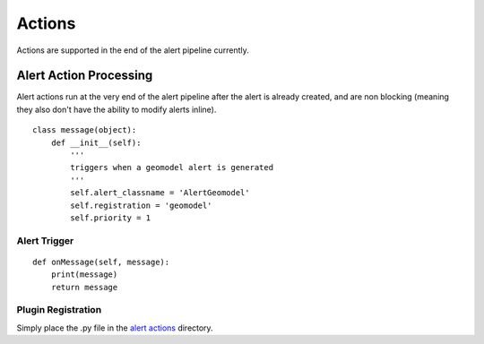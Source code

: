 Actions
=======

Actions are supported in the end of the alert pipeline currently.

Alert Action Processing
-----------------------

Alert actions run at the very end of the alert pipeline after the alert is already created, and are non blocking (meaning they also don't have the ability to modify alerts inline).

::

    class message(object):
        def __init__(self):
            '''
            triggers when a geomodel alert is generated
            '''
            self.alert_classname = 'AlertGeomodel'
            self.registration = 'geomodel'
            self.priority = 1


Alert Trigger
^^^^^^^^^^^^^

::

    def onMessage(self, message):
        print(message)
        return message


Plugin Registration
^^^^^^^^^^^^^^^^^^^

Simply place the .py file in the `alert actions`_ directory.

.. _alert actions: https://github.com/mozilla/MozDef/tree/master/alerts/actions
